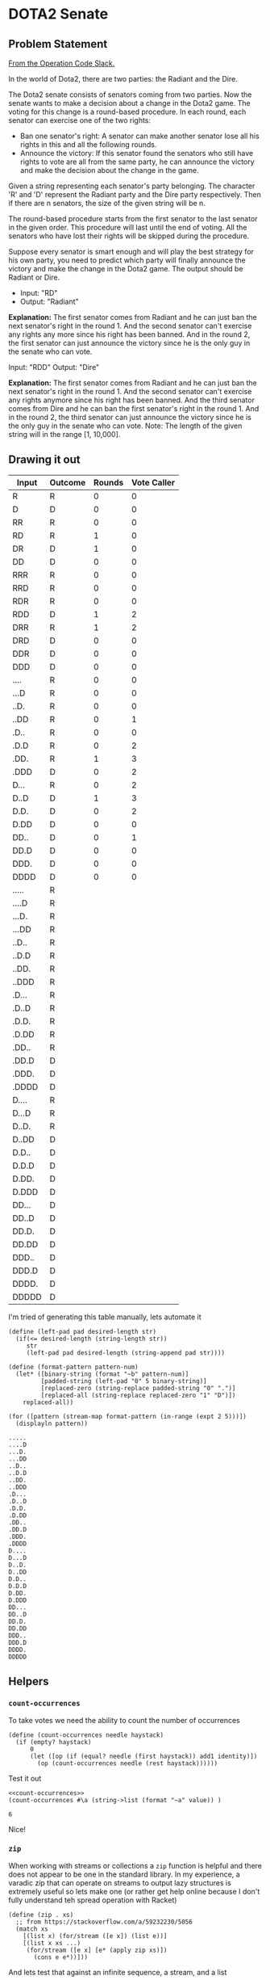 #+STARTUP: content
* DOTA2 Senate
  :PROPERTIES:
  :header-args: :noweb yes :exports both :noweb yes :eval no-export :mkdirp yes
  :TEST_STRING: abracaadabra
  :END:
** Problem Statement
   [[https://operation-code.slack.com/archives/C7JMZ5LAV/p1575633463254200][From the Operation Code Slack.]]

   In the world of Dota2, there are two parties: the Radiant and the Dire.

   The Dota2 senate consists of senators coming from two parties. Now the senate
   wants to make a decision about a change in the Dota2 game. The voting for this
   change is a round-based procedure. In each round, each senator can exercise
   one of the two rights:

   - Ban one senator's right: A senator can make another senator lose all his
     rights in this and all the following rounds.
   - Announce the victory: If this senator found the senators who still have
     rights to vote are all from the same party, he can announce the victory and
     make the decision about the change in the game.

   Given a string representing each senator's party belonging. The character 'R'
   and 'D' represent the Radiant party and the Dire party respectively. Then if
   there are n senators, the size of the given string will be n.

   The round-based procedure starts from the first senator to the last senator in
   the given order. This procedure will last until the end of voting. All the
   senators who have lost their rights will be skipped during the procedure.

   Suppose every senator is smart enough and will play the best strategy for his
   own party, you need to predict which party will finally announce the victory
   and make the change in the Dota2 game. The output should be Radiant or Dire.

   - Input: "RD"
   - Output: "Radiant"

   *Explanation:* The first senator comes from Radiant and he can just ban the
   next senator's right in the round 1. And the second senator can't exercise any
   rights any more since his right has been banned. And in the round 2, the first
   senator can just announce the victory since he is the only guy in the senate who
   can vote.

   Input: "RDD"
   Output: "Dire"

   *Explanation:* The first senator comes from Radiant and he can just ban the
   next senator's right in the round 1. And the second senator can't exercise any
   rights anymore since his right has been banned. And the third senator comes
   from Dire and he can ban the first senator's right in the round 1. And in the
   round 2, the third senator can just announce the victory since he is the only
   guy in the senate who can vote. Note: The length of the given string will in
   the range [1, 10,000].
** Drawing it out
   | Input | Outcome | Rounds | Vote Caller |
   |-------+---------+--------+-------------|
   | R     | R       |      0 |           0 |
   | D     | D       |      0 |           0 |
   |-------+---------+--------+-------------|
   | RR    | R       |      0 |           0 |
   | RD    | R       |      1 |           0 |
   | DR    | D       |      1 |           0 |
   | DD    | D       |      0 |           0 |
   |-------+---------+--------+-------------|
   | RRR   | R       |      0 |           0 |
   | RRD   | R       |      0 |           0 |
   | RDR   | R       |      0 |           0 |
   | RDD   | D       |      1 |           2 |
   | DRR   | R       |      1 |           2 |
   | DRD   | D       |      0 |           0 |
   | DDR   | D       |      0 |           0 |
   | DDD   | D       |      0 |           0 |
   |-------+---------+--------+-------------|
   | ....  | R       |      0 |           0 |
   | ...D  | R       |      0 |           0 |
   | ..D.  | R       |      0 |           0 |
   | ..DD  | R       |      0 |           1 |
   | .D..  | R       |      0 |           0 |
   | .D.D  | R       |      0 |           2 |
   | .DD.  | R       |      1 |           3 |
   | .DDD  | D       |      0 |           2 |
   | D...  | R       |      0 |           2 |
   | D..D  | D       |      1 |           3 |
   | D.D.  | D       |      0 |           2 |
   | D.DD  | D       |      0 |           0 |
   | DD..  | D       |      0 |           1 |
   | DD.D  | D       |      0 |           0 |
   | DDD.  | D       |      0 |           0 |
   | DDDD  | D       |      0 |           0 |
   |-------+---------+--------+-------------|
   | ..... | R       |        |             |
   | ....D | R       |        |             |
   | ...D. | R       |        |             |
   | ...DD | R       |        |             |
   | ..D.. | R       |        |             |
   | ..D.D | R       |        |             |
   | ..DD. | R       |        |             |
   | ..DDD | R       |        |             |
   | .D... | R       |        |             |
   | .D..D | R       |        |             |
   | .D.D. | R       |        |             |
   | .D.DD | R       |        |             |
   | .DD.. | R       |        |             |
   | .DD.D | D       |        |             |
   | .DDD. | D       |        |             |
   | .DDDD | D       |        |             |
   | D.... | R       |        |             |
   | D...D | R       |        |             |
   | D..D. | R       |        |             |
   | D..DD | D       |        |             |
   | D.D.. | D       |        |             |
   | D.D.D | D       |        |             |
   | D.DD. | D       |        |             |
   | D.DDD | D       |        |             |
   | DD... | D       |        |             |
   | DD..D | D       |        |             |
   | DD.D. | D       |        |             |
   | DD.DD | D       |        |             |
   | DDD.. | D       |        |             |
   | DDD.D | D       |        |             |
   | DDDD. | D       |        |             |
   | DDDDD | D       |        |             |

   I'm tried of generating this table manually, lets automate it

   #+begin_src racket :results output
     (define (left-pad pad desired-length str)
       (if(<= desired-length (string-length str))
          str
          (left-pad pad desired-length (string-append pad str))))

     (define (format-pattern pattern-num)
       (let* ([binary-string (format "~b" pattern-num)]
              [padded-string (left-pad "0" 5 binary-string)]
              [replaced-zero (string-replace padded-string "0" ".")]
              [replaced-all (string-replace replaced-zero "1" "D")])
         replaced-all))

     (for ([pattern (stream-map format-pattern (in-range (expt 2 5)))])
       (displayln pattern))
   #+end_src

   #+RESULTS:
   #+begin_example
   .....
   ....D
   ...D.
   ...DD
   ..D..
   ..D.D
   ..DD.
   ..DDD
   .D...
   .D..D
   .D.D.
   .D.DD
   .DD..
   .DD.D
   .DDD.
   .DDDD
   D....
   D...D
   D..D.
   D..DD
   D.D..
   D.D.D
   D.DD.
   D.DDD
   DD...
   DD..D
   DD.D.
   DD.DD
   DDD..
   DDD.D
   DDDD.
   DDDDD
   #+end_example

** Helpers

*** ~count-occurrences~
    To take votes we need the ability to count the number of occurrences
    #+NAME: count-occurrences
    #+begin_src racket
      (define (count-occurrences needle haystack)
        (if (empty? haystack)
            0
            (let ([op (if (equal? needle (first haystack)) add1 identity)])
              (op (count-occurrences needle (rest haystack))))))
    #+end_src

    Test it out
    #+begin_src racket :var value="abbracadaabra"
      <<count-occurrences>>
      (count-occurrences #\a (string->list (format "~a" value)) )
    #+end_src

    #+RESULTS:
    : 6

    Nice!

*** ~zip~

    When working with streams or collections a =zip= function is helpful and there does not appear to be one in the standard library. In my experience, a varadic zip that can operate on streams to output lazy structures is extremely useful so lets make one (or rather get help online because I don't fully understand teh spread operation with Racket)

    #+NAME: zip
    #+begin_src racket
      (define (zip . xs)
        ;; from https://stackoverflow.com/a/59232230/5056
        (match xs
          [(list x) (for/stream ([e x]) (list e))]
          [(list x xs ...)
           (for/stream ([e x] [e* (apply zip xs)])
             (cons e e*))]))
    #+end_src

    And lets test that against an infinite sequence, a stream, and a list
    #+begin_src racket :var term="abbracadaabra"
      <<zip>>
      (stream->list (zip (in-naturals) (in-range 10 50) (string->list (format "~a" term))))
    #+end_src

    #+RESULTS:
    : '((0 10 #\a) (1 11 #\b) (2 12 #\b) (3 13 #\r) (4 14 #\a) (5 15 #\c) (6 16 #\a) (7 17 #\d) (8 18 #\a) (9 19 #\a) (10 20 #\b) (11 21 #\r) (12 22 #\a))

*** ~remove-with-matching-first~
    We're going to be dealing with ~(list index item)~ structure a lot. Lets create a helper to remove an item from a stream of lists which has that first item matching
    #+NAME: remove-with-matching-first
    #+begin_src racket :eval no
      (define (remove-with-matching-first index collection)
        (stream-filter (λ (l) (not (equal? index (first l)))) collection))
    #+end_src

    Test it:
    #+begin_src racket
      <<remove-with-matching-first>>
      <<zip>>
      (stream->list (remove-with-matching-first 2 (zip (in-naturals) '(a b c d e))))
    #+end_src

    #+RESULTS:
    : '((0 a) (1 b) (3 d) (4 e))

** Getting back to it
   
   Looking good!

   
   Ok, so I'm thinking if we could build a list of each senator's denomination. Then the best move for a senator at a given position is;
   - If the majority of people in the list are in my denomination then call for a ~:vote~
   - Otherwise, treat the list as a cycle and kill the next senator from a denomination that is not mine. When a senator is killed they are removed from the list.
     
   You can just keep looping then

   Also, I'm a fan of lazy structures so I would like to use streams as much as possible


   #+NAME: kill-next-senator
   #+begin_src racket :eval no
     <<zip>>
     <<remove-with-matching-first>>
     (define (kill-next-senator senators current-position)
       (define indexed-senators (zip (in-naturals) senators))
       (define this-senator (stream-ref senators current-position))
       (define (not-this-senator l)
         (match l
           [(list index senator) (not (equal? senator this-senator))]))

       (define cycled-indexed-senators (stream-append (stream-tail indexed-senators (add1 current-position))
                                                      (stream-take indexed-senators current-position)))
       (define other-cycled-indexed-senators (stream-filter not-this-senator cycled-indexed-senators))

       ;; note that in situations where a vote has not already been held, it is impossible for there to be no other senators
       (define indexed-senator-to-kill (stream-first other-cycled-indexed-senators))
       (define kill-index (first indexed-senator-to-kill))

       (define next-position (if (< kill-index current-position)
                                 current-position
                                 (let ([cycled-without-killed (remove-with-matching-first kill-index cycled-indexed-senators)])
                                   (add1 (first (stream-first cycled-without-killed))))))

       (next-position (stream->list (remove-with-matching-first kill-index indexed-senators))))
   #+end_src

   
   Lets test out the above
   #+begin_src racket :var initial-senate="abba" :var position=2
     <<kill-next-senator>>
     (define initial-senators (string->list (format "~a" initial-senate)))
     (kill-next-senator initial-senators position)
   #+end_src

   #+RESULTS:
   #+begin_example
   application: not a procedure;
    expected a procedure that can be applied to arguments
     given: 1
     arguments...:
      '((0 #\a) (1 #\b) (2 #\b))
     context...:
      "/var/folders/g4/0st3r3c513n6ymf2nkw11ml40000gn/T/ob-racket-Gyamsb": [running body]
      temp37_0
      for-loop
      run-module-instance!125
      perform-require!78
   #+end_example

   
   That really is all we need isn't it? Now we just loop forever, at each step check whether you've won

   #+begin_src racket
     <<count-occurences>>
     <<get-next-senate-state>>

     (define (who-wins senators)
       (let* ([denomination (vector-ref pattern position)])
         (if ((is-majority pattern denomination))
             denomination
             ?)))
   #+end_src
